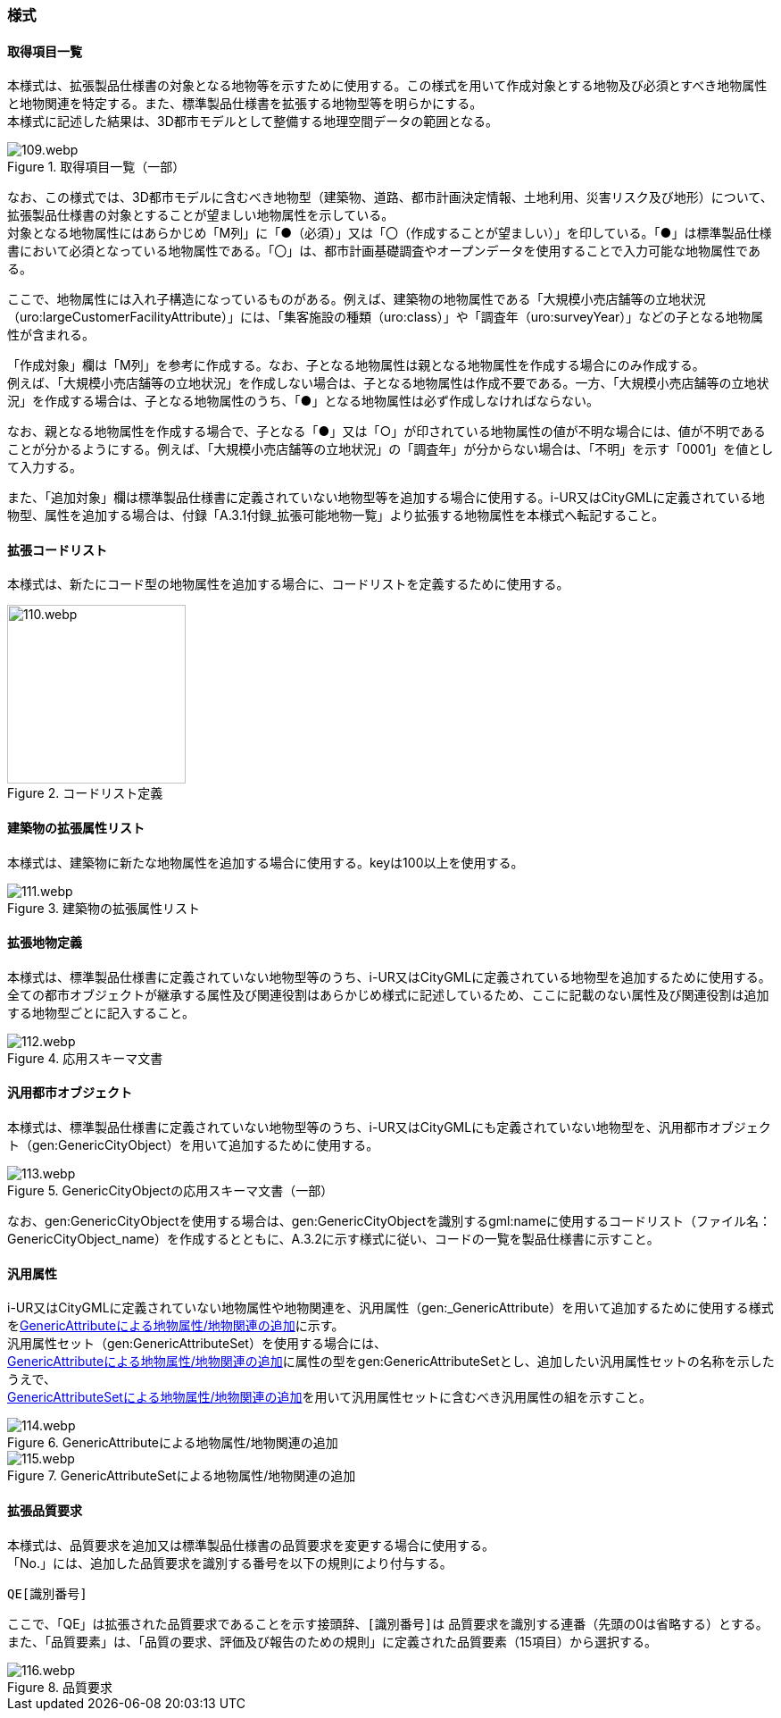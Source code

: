 [[tocA_03]]
=== 様式

[[tocA_03_01]]
==== 取得項目一覧

本様式は、拡張製品仕様書の対象となる地物等を示すために使用する。この様式を用いて作成対象とする地物及び必須とすべき地物属性と地物関連を特定する。また、標準製品仕様書を拡張する地物型等を明らかにする。 +
本様式に記述した結果は、3D都市モデルとして整備する地理空間データの範囲となる。

[[tab-A-1]]
.取得項目一覧（一部）
image::images/109.webp.png[]

なお、この様式では、3D都市モデルに含むべき地物型（建築物、道路、都市計画決定情報、土地利用、災害リスク及び地形）について、拡張製品仕様書の対象とすることが望ましい地物属性を示している。 +
対象となる地物属性にはあらかじめ「M列」に「●（必須）」又は「〇（作成することが望ましい）」を印している。「●」は標準製品仕様書において必須となっている地物属性である。「〇」は、都市計画基礎調査やオープンデータを使用することで入力可能な地物属性である。

ここで、地物属性には入れ子構造になっているものがある。例えば、建築物の地物属性である「大規模小売店舗等の立地状況（uro:largeCustomerFacilityAttribute）」には、「集客施設の種類（uro:class）」や「調査年（uro:surveyYear）」などの子となる地物属性が含まれる。

「作成対象」欄は「M列」を参考に作成する。なお、子となる地物属性は親となる地物属性を作成する場合にのみ作成する。 +
例えば、「大規模小売店舗等の立地状況」を作成しない場合は、子となる地物属性は作成不要である。一方、「大規模小売店舗等の立地状況」を作成する場合は、子となる地物属性のうち、「●」となる地物属性は必ず作成しなければならない。

なお、親となる地物属性を作成する場合で、子となる「●」又は「○」が印されている地物属性の値が不明な場合には、値が不明であることが分かるようにする。例えば、「大規模小売店舗等の立地状況」の「調査年」が分からない場合は、「不明」を示す「0001」を値として入力する。

また、「追加対象」欄は標準製品仕様書に定義されていない地物型等を追加する場合に使用する。i-UR又はCityGMLに定義されている地物型、属性を追加する場合は、付録「A.3.1付録_拡張可能地物一覧」より拡張する地物属性を本様式へ転記すること。

[[tocA_03_02]]
==== 拡張コードリスト

本様式は、新たにコード型の地物属性を追加する場合に、コードリストを定義するために使用する。

[[tab-A-2]]
.コードリスト定義
image::images/110.webp.png[width="200"]

[[tocA_03_03]]
==== 建築物の拡張属性リスト

本様式は、建築物に新たな地物属性を追加する場合に使用する。keyは100以上を使用する。

[[tab-A-3]]
.建築物の拡張属性リスト
image::images/111.webp.png[]

[[tocA_03_04]]
==== 拡張地物定義

本様式は、標準製品仕様書に定義されていない地物型等のうち、i-UR又はCityGMLに定義されている地物型を追加するために使用する。全ての都市オブジェクトが継承する属性及び関連役割はあらかじめ様式に記述しているため、ここに記載のない属性及び関連役割は追加する地物型ごとに記入すること。

[[tab-A-4]]
.応用スキーマ文書
image::images/112.webp.png[]

[[tocA_03_05]]
==== 汎用都市オブジェクト

本様式は、標準製品仕様書に定義されていない地物型等のうち、i-UR又はCityGMLにも定義されていない地物型を、汎用都市オブジェクト（gen:GenericCityObject）を用いて追加するために使用する。

[[tab-A-5]]
.GenericCityObjectの応用スキーマ文書（一部）
image::images/113.webp.png[]

なお、gen:GenericCityObjectを使用する場合は、gen:GenericCityObjectを識別するgml:nameに使用するコードリスト（ファイル名：GenericCityObject_name）を作成するとともに、A.3.2に示す様式に従い、コードの一覧を製品仕様書に示すこと。

[[tocA_03_06]]
==== 汎用属性

i-UR又はCityGMLに定義されていない地物属性や地物関連を、汎用属性（gen:_GenericAttribute）を用いて追加するために使用する様式を<<tab-A-6>>に示す。 +
汎用属性セット（gen:GenericAttributeSet）を使用する場合には、 +
<<tab-A-6>>に属性の型をgen:GenericAttributeSetとし、追加したい汎用属性セットの名称を示したうえで、 +
<<tab-A-7>>を用いて汎用属性セットに含むべき汎用属性の組を示すこと。

[[tab-A-6]]
.GenericAttributeによる地物属性/地物関連の追加
image::images/114.webp.png[]

[[tab-A-7]]
.GenericAttributeSetによる地物属性/地物関連の追加
image::images/115.webp.png[]

[[tocA_03_07]]
==== 拡張品質要求

本様式は、品質要求を追加又は標準製品仕様書の品質要求を変更する場合に使用する。 +
「No.」には、追加した品質要求を識別する番号を以下の規則により付与する。

`QE[識別番号]`

ここで、「QE」は拡張された品質要求であることを示す接頭辞、``[識別番号]``は 品質要求を識別する連番（先頭の0は省略する）とする。また、「品質要素」は、「品質の要求、評価及び報告のための規則」に定義された品質要素（15項目）から選択する。

[[tab-A-8]]
.品質要求
image::images/116.webp.png[]


